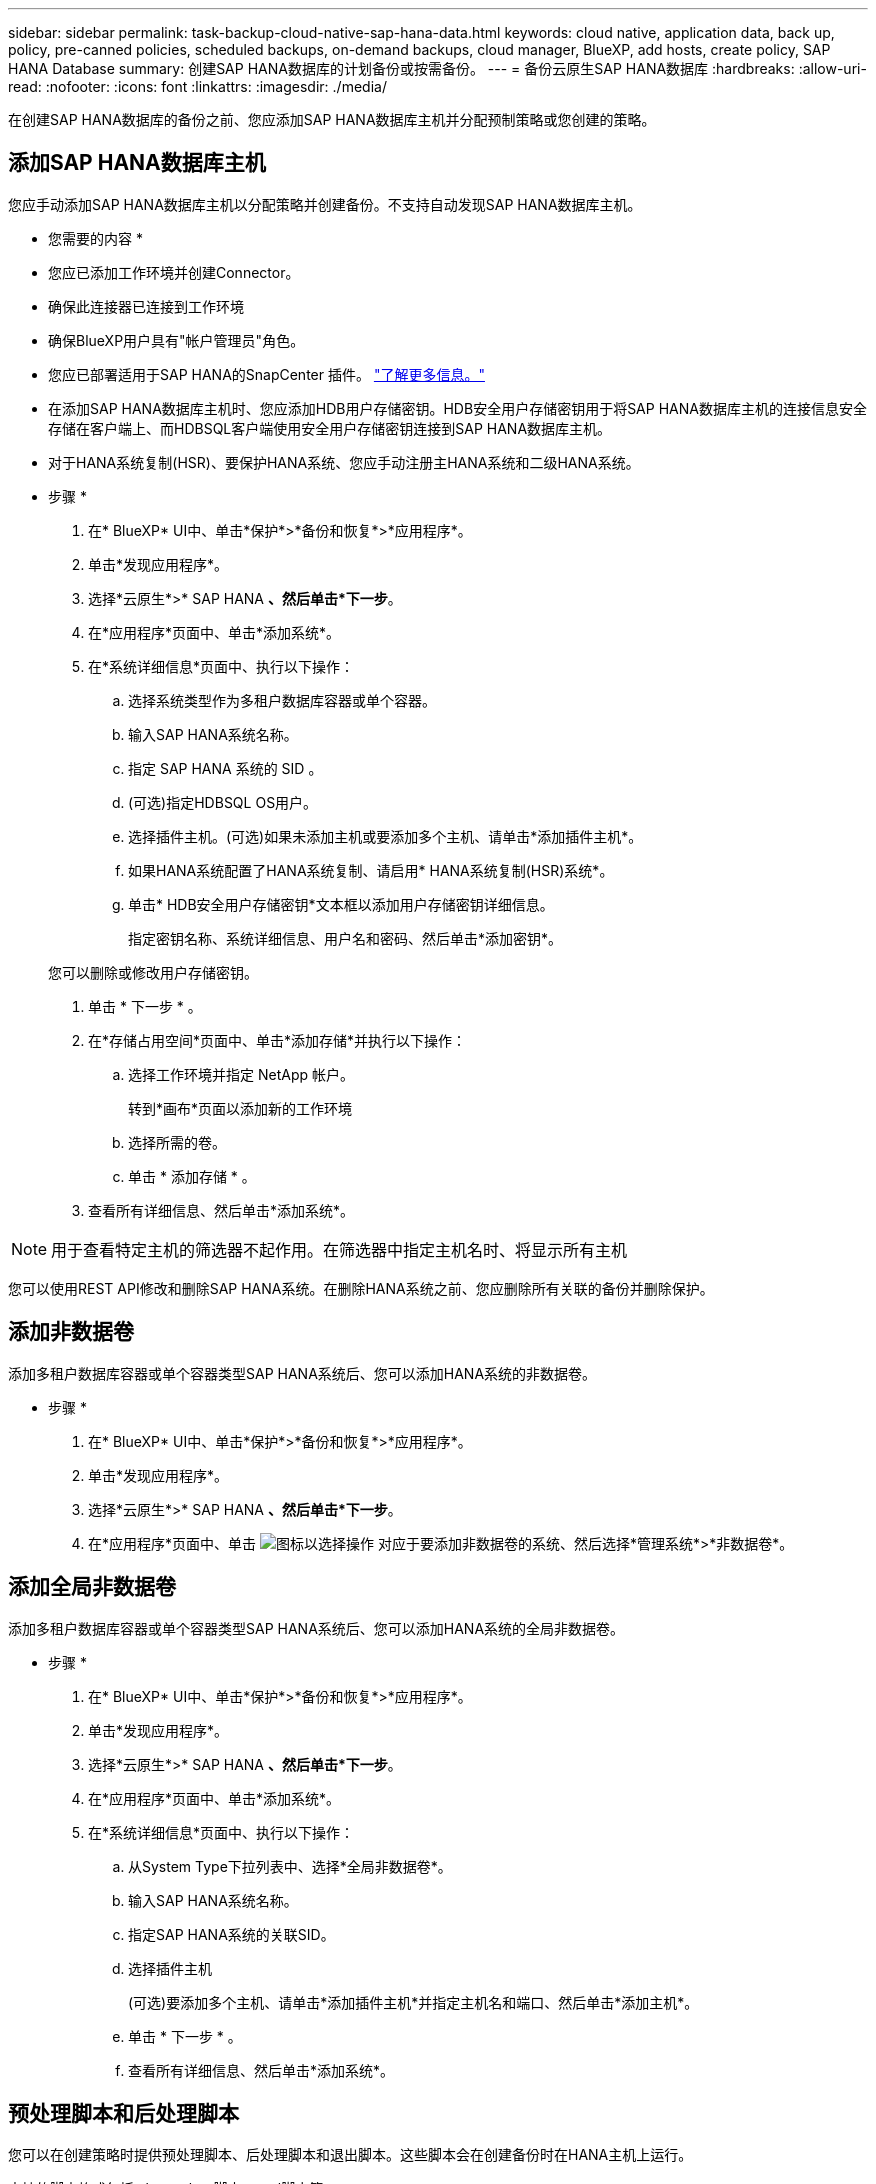 ---
sidebar: sidebar 
permalink: task-backup-cloud-native-sap-hana-data.html 
keywords: cloud native, application data, back up, policy, pre-canned policies, scheduled backups, on-demand backups, cloud manager, BlueXP, add hosts, create policy, SAP HANA Database 
summary: 创建SAP HANA数据库的计划备份或按需备份。 
---
= 备份云原生SAP HANA数据库
:hardbreaks:
:allow-uri-read: 
:nofooter: 
:icons: font
:linkattrs: 
:imagesdir: ./media/


[role="lead"]
在创建SAP HANA数据库的备份之前、您应添加SAP HANA数据库主机并分配预制策略或您创建的策略。



== 添加SAP HANA数据库主机

您应手动添加SAP HANA数据库主机以分配策略并创建备份。不支持自动发现SAP HANA数据库主机。

* 您需要的内容 *

* 您应已添加工作环境并创建Connector。
* 确保此连接器已连接到工作环境
* 确保BlueXP用户具有"帐户管理员"角色。
* 您应已部署适用于SAP HANA的SnapCenter 插件。 link:task-deploy-snapcenter-plugin-for-sap-hana.html["了解更多信息。"]
* 在添加SAP HANA数据库主机时、您应添加HDB用户存储密钥。HDB安全用户存储密钥用于将SAP HANA数据库主机的连接信息安全存储在客户端上、而HDBSQL客户端使用安全用户存储密钥连接到SAP HANA数据库主机。
* 对于HANA系统复制(HSR)、要保护HANA系统、您应手动注册主HANA系统和二级HANA系统。


* 步骤 *

. 在* BlueXP* UI中、单击*保护*>*备份和恢复*>*应用程序*。
. 单击*发现应用程序*。
. 选择*云原生*>* SAP HANA *、然后单击*下一步*。
. 在*应用程序*页面中、单击*添加系统*。
. 在*系统详细信息*页面中、执行以下操作：
+
.. 选择系统类型作为多租户数据库容器或单个容器。
.. 输入SAP HANA系统名称。
.. 指定 SAP HANA 系统的 SID 。
.. (可选)指定HDBSQL OS用户。
.. 选择插件主机。(可选)如果未添加主机或要添加多个主机、请单击*添加插件主机*。
.. 如果HANA系统配置了HANA系统复制、请启用* HANA系统复制(HSR)系统*。
.. 单击* HDB安全用户存储密钥*文本框以添加用户存储密钥详细信息。
+
指定密钥名称、系统详细信息、用户名和密码、然后单击*添加密钥*。

+
您可以删除或修改用户存储密钥。



. 单击 * 下一步 * 。
. 在*存储占用空间*页面中、单击*添加存储*并执行以下操作：
+
.. 选择工作环境并指定 NetApp 帐户。
+
转到*画布*页面以添加新的工作环境

.. 选择所需的卷。
.. 单击 * 添加存储 * 。


. 查看所有详细信息、然后单击*添加系统*。



NOTE: 用于查看特定主机的筛选器不起作用。在筛选器中指定主机名时、将显示所有主机

您可以使用REST API修改和删除SAP HANA系统。在删除HANA系统之前、您应删除所有关联的备份并删除保护。



== 添加非数据卷

添加多租户数据库容器或单个容器类型SAP HANA系统后、您可以添加HANA系统的非数据卷。

* 步骤 *

. 在* BlueXP* UI中、单击*保护*>*备份和恢复*>*应用程序*。
. 单击*发现应用程序*。
. 选择*云原生*>* SAP HANA *、然后单击*下一步*。
. 在*应用程序*页面中、单击 image:icon-action.png["图标以选择操作"] 对应于要添加非数据卷的系统、然后选择*管理系统*>*非数据卷*。




== 添加全局非数据卷

添加多租户数据库容器或单个容器类型SAP HANA系统后、您可以添加HANA系统的全局非数据卷。

* 步骤 *

. 在* BlueXP* UI中、单击*保护*>*备份和恢复*>*应用程序*。
. 单击*发现应用程序*。
. 选择*云原生*>* SAP HANA *、然后单击*下一步*。
. 在*应用程序*页面中、单击*添加系统*。
. 在*系统详细信息*页面中、执行以下操作：
+
.. 从System Type下拉列表中、选择*全局非数据卷*。
.. 输入SAP HANA系统名称。
.. 指定SAP HANA系统的关联SID。
.. 选择插件主机
+
(可选)要添加多个主机、请单击*添加插件主机*并指定主机名和端口、然后单击*添加主机*。

.. 单击 * 下一步 * 。
.. 查看所有详细信息、然后单击*添加系统*。






== 预处理脚本和后处理脚本

您可以在创建策略时提供预处理脚本、后处理脚本和退出脚本。这些脚本会在创建备份时在HANA主机上运行。

支持的脚本格式包括.sh、python脚本、perl脚本等。

主机管理员应将预处理文件和后处理文件注册到中 `/opt/NetApp/snapcenter/scc/etc/allowed_commands.config file`

`[root@scspa2622265001 etc]# cat allowed_commands.config
command: mount
command: umount
command: /mnt/scripts/pre_script.sh
command: /mnt/scripts/post_script.sh`



== 环境变量

对于还原工作流、以下环境变量可作为prestpt和postScript的一部分提供。

|===
| 环境变量 | Description 


 a| 
SID
 a| 
选择用于还原的HANA数据库的系统标识符



 a| 
备份名称
 a| 
为还原操作选择的备份名称



 a| 
UserStoreKeyNames
 a| 
已为HANA数据库配置用户存储密钥



 a| 
OSDBUser
 a| 
已为HANA数据库配置OSDBUser



 a| 
策略名称
 a| 
仅用于计划备份



 a| 
schedule_type
 a| 
仅用于计划备份

|===


== 创建用于保护SAP HANA数据库的策略

如果您不想使用或编辑预制策略、可以创建策略。

. 在*应用程序*页面中、从设置下拉列表中选择*策略*。
. 单击*创建策略*。
. 指定策略名称。
. (可选)编辑Snapshot副本名称的格式。
. 选择策略类型。
. 指定计划和保留详细信息。
. (可选)指定脚本。
. 单击 * 创建 * 。




== 创建SAP HANA数据库的备份

您可以分配预制策略、也可以创建策略、然后将其分配给数据库。分配策略后、将按照策略中定义的计划创建备份。

* 关于此任务 *

对于HANA系统复制(HSR)、计划的备份作业将仅针对主HANA系统触发、如果系统故障转移到二级HANA系统、现有计划将在当前主HANA系统上触发备份。如果未将此策略同时分配给这两个HANA系统、则在故障转移后、计划将失败。

如果为HSR系统分配了不同的策略、则会同时为两个系统触发计划的备份、而二级HANA系统的备份将失败。

* 步骤 *

. 在应用程序页面中、如果数据库未使用任何策略进行保护、请单击*分配策略*。
+
如果使用一个或多个策略保护数据库、则可以通过单击来分配更多策略 image:icon-action.png["图标以选择操作"] >*分配策略*。

. 选择策略并单击*分配*。
+
备份将按照策略中定义的计划进行创建。

+

NOTE: 服务帐户(_SnapCenter-account-<account_id>_)用于运行计划的备份操作。





== 创建SAP HANA数据库的按需备份

分配策略后、您可以为应用程序创建按需备份。

* 步骤 *

. 在*应用程序*页面中、单击 image:icon-action.png["图标以选择操作"] 对应于应用程序、然后单击*按需备份*。
. 选择按需备份类型。
. 对于基于策略的备份、选择策略、保留层、然后单击*创建备份*。
. 一次性选择基于Snapshot副本或基于文件执行以下步骤：
+
.. 选择保留值并指定备份名称。
.. (可选)指定脚本和脚本路径。
.. 单击 * 创建备份 * 。



